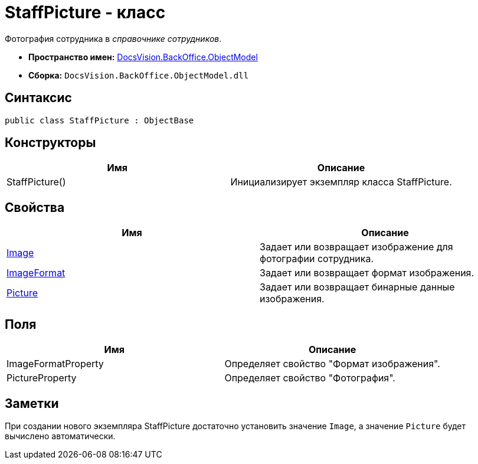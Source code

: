 = StaffPicture - класс

Фотография сотрудника в _справочнике сотрудников_.

* *Пространство имен:* xref:api/DocsVision/Platform/ObjectModel/ObjectModel_NS.adoc[DocsVision.BackOffice.ObjectModel]
* *Сборка:* `DocsVision.BackOffice.ObjectModel.dll`

== Синтаксис

[source,csharp]
----
public class StaffPicture : ObjectBase
----

== Конструкторы

[cols=",",options="header"]
|===
|Имя |Описание
|StaffPicture() |Инициализирует экземпляр класса StaffPicture.
|===

== Свойства

[cols=",",options="header"]
|===
|Имя |Описание
|xref:api/DocsVision/BackOffice/ObjectModel/StaffPicture.Image_PR.adoc[Image] |Задает или возвращает изображение для фотографии сотрудника.
|xref:api/DocsVision/BackOffice/ObjectModel/StaffPicture.ImageFormat_PR.adoc[ImageFormat] |Задает или возвращает формат изображения.
|xref:api/DocsVision/BackOffice/ObjectModel/StaffPicture.Picture_PR.adoc[Picture] |Задает или возвращает бинарные данные изображения.
|===

== Поля

[cols=",",options="header"]
|===
|Имя |Описание
|ImageFormatProperty |Определяет свойство "Формат изображения".
|PictureProperty |Определяет свойство "Фотография".
|===

== Заметки

При создании нового экземпляра StaffPicture достаточно установить значение `Image`, а значение `Picture` будет вычислено автоматически.


